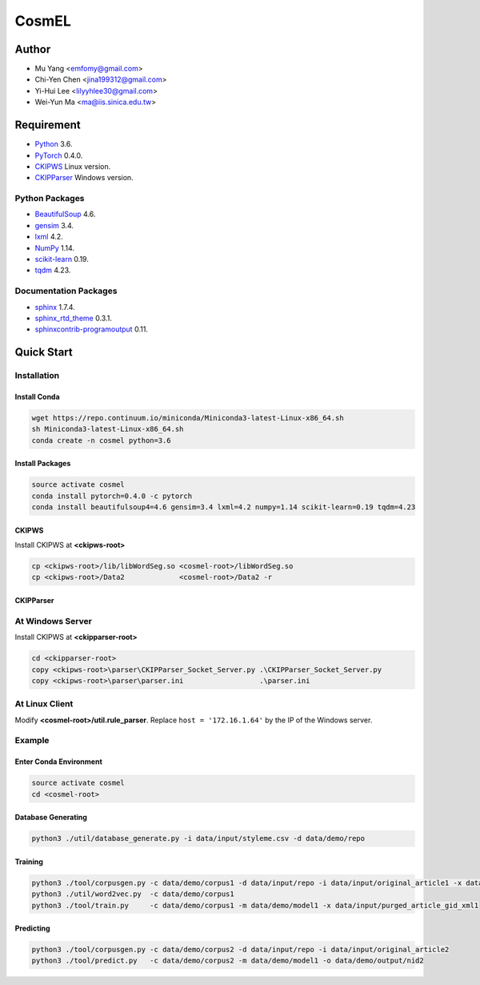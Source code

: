 CosmEL
======

Author
------

* Mu Yang      <emfomy@gmail.com>
* Chi-Yen Chen <jina199312@gmail.com>
* Yi-Hui Lee   <lilyyhlee30@gmail.com>
* Wei-Yun Ma   <ma@iis.sinica.edu.tw>

Requirement
-----------

* `Python <http://www.python.org/>`_ 3.6.
* `PyTorch <http://pytorch.org/>`_ 0.4.0.
* `CKIPWS <http://otl.sinica.edu.tw/index.php?t=9&group_id=25&article_id=408>`_ Linux version.
* `CKIPParser <http://otl.sinica.edu.tw/index.php?t=9&group_id=25&article_id=1653>`_ Windows version.

Python Packages
"""""""""""""""
* `BeautifulSoup <http://www.crummy.com/software/BeautifulSoup/>`_ 4.6.
* `gensim <https://radimrehurek.com/gensim/>`_ 3.4.
* `lxml <http://lxml.de/>`_ 4.2.
* `NumPy <http://numpy.scipy.org/>`_ 1.14.
* `scikit-learn <http://scikit-learn.org/>`_ 0.19.
* `tqdm <https://pypi.org/project/tqdm/>`_ 4.23.

Documentation Packages
""""""""""""""""""""""
* `sphinx <http://www.sphinx-doc.org/>`_ 1.7.4.
* `sphinx_rtd_theme <https://github.com/rtfd/sphinx_rtd_theme/>`_ 0.3.1.
* `sphinxcontrib-programoutput <https://bitbucket.org/birkenfeld/sphinx-contrib>`_ 0.11.

Quick Start
-----------

Installation
""""""""""""

Install Conda
'''''''''''''

.. code-block:: bash

   wget https://repo.continuum.io/miniconda/Miniconda3-latest-Linux-x86_64.sh
   sh Miniconda3-latest-Linux-x86_64.sh
   conda create -n cosmel python=3.6


Install Packages
''''''''''''''''

.. code-block:: bash

   source activate cosmel
   conda install pytorch=0.4.0 -c pytorch
   conda install beautifulsoup4=4.6 gensim=3.4 lxml=4.2 numpy=1.14 scikit-learn=0.19 tqdm=4.23


CKIPWS
''''''

Install CKIPWS at **<ckipws-root>**

.. code-block:: bash

   cp <ckipws-root>/lib/libWordSeg.so <cosmel-root>/libWordSeg.so
   cp <ckipws-root>/Data2             <cosmel-root>/Data2 -r


CKIPParser
''''''''''

At Windows Server
"""""""""""""""""

Install CKIPWS at **<ckipparser-root>**

.. code-block:: bat

   cd <ckipparser-root>
   copy <ckipws-root>\parser\CKIPParser_Socket_Server.py .\CKIPParser_Socket_Server.py
   copy <ckipws-root>\parser\parser.ini                  .\parser.ini


At Linux Client
"""""""""""""""""

Modify **<cosmel-root>/util.rule_parser**. Replace ``host = '172.16.1.64'`` by the IP of the Windows server.


Example
"""""""

Enter Conda Environment
'''''''''''''''''''''''

.. code-block:: bash

   source activate cosmel
   cd <cosmel-root>


Database Generating
'''''''''''''''''''

.. code-block:: bash

   python3 ./util/database_generate.py -i data/input/styleme.csv -d data/demo/repo


Training
''''''''

.. code-block:: bash

   python3 ./tool/corpusgen.py -c data/demo/corpus1 -d data/input/repo -i data/input/original_article1 -x data/demo/output/rid1
   python3 ./util/word2vec.py  -c data/demo/corpus1
   python3 ./tool/train.py     -c data/demo/corpus1 -m data/demo/model1 -x data/input/purged_article_gid_xml1


Predicting
''''''''''

.. code-block:: bash

   python3 ./tool/corpusgen.py -c data/demo/corpus2 -d data/input/repo -i data/input/original_article2
   python3 ./tool/predict.py   -c data/demo/corpus2 -m data/demo/model1 -o data/demo/output/nid2
